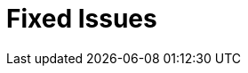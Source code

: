 [[fixed_features]]
= Fixed Issues
////
Please provide the following info for each issue if possible:
* Consequence - What did the customer experience? What was the symptom? What user action or situation would make this problem manifest?
* Cause - Why did this happen?
* Fix - What did we change? 
* Result - How has the behavior changed as a result?  Result should never be “It is fixed” or “The issue is resolved” or “The error no longer presents”.
////
